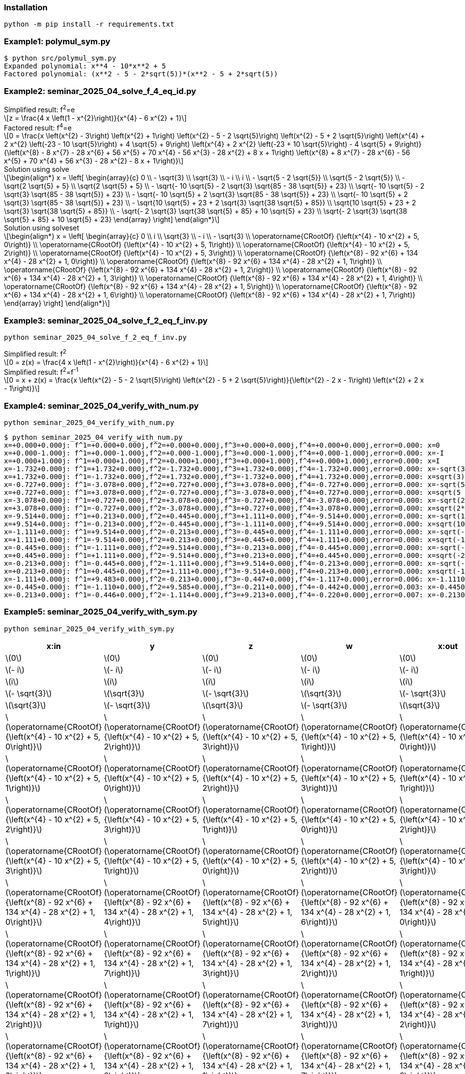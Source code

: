 :stem: latexmath

=== Installation

[source,shell]
----
python -m pip install -r requirements.txt
----

=== Example1: polymul_sym.py

[source,plaintext]
----
$ python src/polymul_sym.py 
Expanded polynomial: x**4 - 10*x**2 + 5
Factored polynomial: (x**2 - 5 - 2*sqrt(5))*(x**2 - 5 + 2*sqrt(5))
----

=== Example2: seminar_2025_04_solve_f_4_eq_id.py
[latexmath]
.Simplified result: f^2^=e
++++
z = \frac{4 x \left(1 - x^{2}\right)}{x^{4} - 6 x^{2} + 1}
++++

[latexmath]
.Factored result: f^4^=e
++++
0 = \frac{x \left(x^{2} - 3\right) \left(x^{2} + 1\right) \left(x^{2} - 5 - 2 \sqrt{5}\right) \left(x^{2} - 5 + 2 \sqrt{5}\right) \left(x^{4} + 2 x^{2} \left(-23 - 10 \sqrt{5}\right) + 4 \sqrt{5} + 9\right) \left(x^{4} + 2 x^{2} \left(-23 + 10 \sqrt{5}\right) - 4 \sqrt{5} + 9\right)}{\left(x^{8} - 8 x^{7} - 28 x^{6} + 56 x^{5} + 70 x^{4} - 56 x^{3} - 28 x^{2} + 8 x + 1\right) \left(x^{8} + 8 x^{7} - 28 x^{6} - 56 x^{5} + 70 x^{4} + 56 x^{3} - 28 x^{2} - 8 x + 1\right)}
++++

[latexmath]
.Solution using solve
++++
\begin{align*}
x = \left[
  \begin{array}{c}
0 \\
- \sqrt{3} \\
\sqrt{3} \\
- i \\
i \\
- \sqrt{5 - 2 \sqrt{5}} \\
\sqrt{5 - 2 \sqrt{5}} \\
- \sqrt{2 \sqrt{5} + 5} \\
\sqrt{2 \sqrt{5} + 5} \\
- \sqrt{- 10 \sqrt{5} - 2 \sqrt{3} \sqrt{85 - 38 \sqrt{5}} + 23} \\
\sqrt{- 10 \sqrt{5} - 2 \sqrt{3} \sqrt{85 - 38 \sqrt{5}} + 23} \\
- \sqrt{- 10 \sqrt{5} + 2 \sqrt{3} \sqrt{85 - 38 \sqrt{5}} + 23} \\
\sqrt{- 10 \sqrt{5} + 2 \sqrt{3} \sqrt{85 - 38 \sqrt{5}} + 23} \\
- \sqrt{10 \sqrt{5} + 23 + 2 \sqrt{3} \sqrt{38 \sqrt{5} + 85}} \\
\sqrt{10 \sqrt{5} + 23 + 2 \sqrt{3} \sqrt{38 \sqrt{5} + 85}} \\
- \sqrt{- 2 \sqrt{3} \sqrt{38 \sqrt{5} + 85} + 10 \sqrt{5} + 23} \\
\sqrt{- 2 \sqrt{3} \sqrt{38 \sqrt{5} + 85} + 10 \sqrt{5} + 23}
  \end{array}
\right]
\end{align*}
++++

[latexmath]
.Solution using solveset
++++
\begin{align*}
x = \left[
  \begin{array}{c}
0 \\
i \\
\sqrt{3} \\
- i \\
- \sqrt{3} \\
\operatorname{CRootOf} {\left(x^{4} - 10 x^{2} + 5, 0\right)} \\
\operatorname{CRootOf} {\left(x^{4} - 10 x^{2} + 5, 1\right)} \\
\operatorname{CRootOf} {\left(x^{4} - 10 x^{2} + 5, 2\right)} \\
\operatorname{CRootOf} {\left(x^{4} - 10 x^{2} + 5, 3\right)} \\
\operatorname{CRootOf} {\left(x^{8} - 92 x^{6} + 134 x^{4} - 28 x^{2} + 1, 0\right)} \\
\operatorname{CRootOf} {\left(x^{8} - 92 x^{6} + 134 x^{4} - 28 x^{2} + 1, 1\right)} \\
\operatorname{CRootOf} {\left(x^{8} - 92 x^{6} + 134 x^{4} - 28 x^{2} + 1, 2\right)} \\
\operatorname{CRootOf} {\left(x^{8} - 92 x^{6} + 134 x^{4} - 28 x^{2} + 1, 3\right)} \\
\operatorname{CRootOf} {\left(x^{8} - 92 x^{6} + 134 x^{4} - 28 x^{2} + 1, 4\right)} \\
\operatorname{CRootOf} {\left(x^{8} - 92 x^{6} + 134 x^{4} - 28 x^{2} + 1, 5\right)} \\
\operatorname{CRootOf} {\left(x^{8} - 92 x^{6} + 134 x^{4} - 28 x^{2} + 1, 6\right)} \\
\operatorname{CRootOf} {\left(x^{8} - 92 x^{6} + 134 x^{4} - 28 x^{2} + 1, 7\right)}
  \end{array}
\right]
\end{align*}
++++

=== Example3: seminar_2025_04_solve_f_2_eq_f_inv.py

[source,shell]
----
python seminar_2025_04_solve_f_2_eq_f_inv.py
----

[latexmath]
.Simplified result: f^2^
++++
0 = z(x) = \frac{4 x \left(1 - x^{2}\right)}{x^{4} - 6 x^{2} + 1}
++++

[latexmath]
.Simplified result: f^2^=f^-1^
++++
0 = x + z(x) = \frac{x \left(x^{2} - 5 - 2 \sqrt{5}\right) \left(x^{2} - 5 + 2 \sqrt{5}\right)}{\left(x^{2} - 2 x - 1\right) \left(x^{2} + 2 x - 1\right)}
++++

=== Example4: seminar_2025_04_verify_with_num.py

[source,shell]
----
python seminar_2025_04_verify_with_num.py
----


[source,plaintext]
----
$ python seminar_2025_04_verify_with_num.py
x=+0.000+0.000j: f^1=+0.000+0.000j,f^2=+0.000+0.000j,f^3=+0.000+0.000j,f^4=+0.000+0.000j,error=0.000: x=0
x=+0.000-1.000j: f^1=+0.000-1.000j,f^2=+0.000-1.000j,f^3=+0.000-1.000j,f^4=+0.000-1.000j,error=0.000: x=-I
x=+0.000+1.000j: f^1=+0.000+1.000j,f^2=+0.000+1.000j,f^3=+0.000+1.000j,f^4=+0.000+1.000j,error=0.000: x=I
x=-1.732+0.000j: f^1=+1.732+0.000j,f^2=-1.732+0.000j,f^3=+1.732+0.000j,f^4=-1.732+0.000j,error=0.000: x=-sqrt(3)
x=+1.732+0.000j: f^1=-1.732+0.000j,f^2=+1.732+0.000j,f^3=-1.732+0.000j,f^4=+1.732+0.000j,error=0.000: x=sqrt(3)
x=-0.727+0.000j: f^1=-3.078+0.000j,f^2=+0.727+0.000j,f^3=+3.078+0.000j,f^4=-0.727+0.000j,error=0.000: x=-sqrt(5 - 2*sqrt(5))
x=+0.727+0.000j: f^1=+3.078+0.000j,f^2=-0.727+0.000j,f^3=-3.078+0.000j,f^4=+0.727+0.000j,error=0.000: x=sqrt(5 - 2*sqrt(5))
x=-3.078+0.000j: f^1=+0.727+0.000j,f^2=+3.078+0.000j,f^3=-0.727+0.000j,f^4=-3.078+0.000j,error=0.000: x=-sqrt(2*sqrt(5) + 5)
x=+3.078+0.000j: f^1=-0.727+0.000j,f^2=-3.078+0.000j,f^3=+0.727+0.000j,f^4=+3.078+0.000j,error=0.000: x=sqrt(2*sqrt(5) + 5)
x=-9.514+0.000j: f^1=+0.213+0.000j,f^2=+0.445+0.000j,f^3=+1.111+0.000j,f^4=-9.514+0.000j,error=0.000: x=-sqrt(10*sqrt(5) + 23 + 2*sqrt(114*sqrt(5) + 255))
x=+9.514+0.000j: f^1=-0.213+0.000j,f^2=-0.445+0.000j,f^3=-1.111+0.000j,f^4=+9.514+0.000j,error=0.000: x=sqrt(10*sqrt(5) + 23 + 2*sqrt(114*sqrt(5) + 255))
x=-1.111+0.000j: f^1=+9.514+0.000j,f^2=-0.213+0.000j,f^3=-0.445+0.000j,f^4=-1.111+0.000j,error=0.000: x=-sqrt(-10*sqrt(5) + 2*sqrt(255 - 114*sqrt(5)) + 23)
x=+1.111+0.000j: f^1=-9.514+0.000j,f^2=+0.213+0.000j,f^3=+0.445+0.000j,f^4=+1.111+0.000j,error=0.000: x=sqrt(-10*sqrt(5) + 2*sqrt(255 - 114*sqrt(5)) + 23)
x=-0.445+0.000j: f^1=-1.111+0.000j,f^2=+9.514+0.000j,f^3=-0.213+0.000j,f^4=-0.445+0.000j,error=0.000: x=-sqrt(-2*sqrt(114*sqrt(5) + 255) + 10*sqrt(5) + 23)
x=+0.445+0.000j: f^1=+1.111+0.000j,f^2=-9.514+0.000j,f^3=+0.213+0.000j,f^4=+0.445+0.000j,error=0.000: x=sqrt(-2*sqrt(114*sqrt(5) + 255) + 10*sqrt(5) + 23)
x=-0.213+0.000j: f^1=-0.445+0.000j,f^2=-1.111+0.000j,f^3=+9.514+0.000j,f^4=-0.213+0.000j,error=0.000: x=-sqrt(-10*sqrt(5) - 2*sqrt(255 - 114*sqrt(5)) + 23)
x=+0.213+0.000j: f^1=+0.445+0.000j,f^2=+1.111+0.000j,f^3=-9.514+0.000j,f^4=+0.213+0.000j,error=0.000: x=sqrt(-10*sqrt(5) - 2*sqrt(255 - 114*sqrt(5)) + 23)
x=-1.111+0.000j: f^1=+9.483+0.000j,f^2=-0.213+0.000j,f^3=-0.447+0.000j,f^4=-1.117+0.000j,error=0.006: x=-1.11100000000000
x=-0.445+0.000j: f^1=-1.110+0.000j,f^2=+9.585+0.000j,f^3=-0.211+0.000j,f^4=-0.442+0.000j,error=0.003: x=-0.445000000000000
x=-0.213+0.000j: f^1=-0.446+0.000j,f^2=-1.114+0.000j,f^3=+9.213+0.000j,f^4=-0.220+0.000j,error=0.007: x=-0.213000000000000
----

=== Example5: seminar_2025_04_verify_with_sym.py

[source,shell]
----
python seminar_2025_04_verify_with_sym.py 
----

[options="header, autowidth"]
|===
|x:in |y |z |w |x:out |error
|  latexmath:[0] |  latexmath:[0] |  latexmath:[0] |  latexmath:[0] |  latexmath:[0] |0
|  latexmath:[- i] |  latexmath:[- i] |  latexmath:[- i] |  latexmath:[- i] |  latexmath:[- i] |0
|  latexmath:[i] |  latexmath:[i] |  latexmath:[i] |  latexmath:[i] |  latexmath:[i] |0
|  latexmath:[- \sqrt{3}] |  latexmath:[\sqrt{3}] |  latexmath:[- \sqrt{3}] |  latexmath:[\sqrt{3}] |  latexmath:[- \sqrt{3}] |0
|  latexmath:[\sqrt{3}] |  latexmath:[- \sqrt{3}] |  latexmath:[\sqrt{3}] |  latexmath:[- \sqrt{3}] |  latexmath:[\sqrt{3}] |0
|  latexmath:[\operatorname{CRootOf} {\left(x^{4} - 10 x^{2} + 5, 0\right)}] |  latexmath:[\operatorname{CRootOf} {\left(x^{4} - 10 x^{2} + 5, 2\right)}] |  latexmath:[\operatorname{CRootOf} {\left(x^{4} - 10 x^{2} + 5, 3\right)}] |  latexmath:[\operatorname{CRootOf} {\left(x^{4} - 10 x^{2} + 5, 1\right)}] |  latexmath:[\operatorname{CRootOf} {\left(x^{4} - 10 x^{2} + 5, 0\right)}] |0
|  latexmath:[\operatorname{CRootOf} {\left(x^{4} - 10 x^{2} + 5, 1\right)}] |  latexmath:[\operatorname{CRootOf} {\left(x^{4} - 10 x^{2} + 5, 0\right)}] |  latexmath:[\operatorname{CRootOf} {\left(x^{4} - 10 x^{2} + 5, 2\right)}] |  latexmath:[\operatorname{CRootOf} {\left(x^{4} - 10 x^{2} + 5, 3\right)}] |  latexmath:[\operatorname{CRootOf} {\left(x^{4} - 10 x^{2} + 5, 1\right)}] |0
|  latexmath:[\operatorname{CRootOf} {\left(x^{4} - 10 x^{2} + 5, 2\right)}] |  latexmath:[\operatorname{CRootOf} {\left(x^{4} - 10 x^{2} + 5, 3\right)}] |  latexmath:[\operatorname{CRootOf} {\left(x^{4} - 10 x^{2} + 5, 1\right)}] |  latexmath:[\operatorname{CRootOf} {\left(x^{4} - 10 x^{2} + 5, 0\right)}] |  latexmath:[\operatorname{CRootOf} {\left(x^{4} - 10 x^{2} + 5, 2\right)}] |0
|  latexmath:[\operatorname{CRootOf} {\left(x^{4} - 10 x^{2} + 5, 3\right)}] |  latexmath:[\operatorname{CRootOf} {\left(x^{4} - 10 x^{2} + 5, 1\right)}] |  latexmath:[\operatorname{CRootOf} {\left(x^{4} - 10 x^{2} + 5, 0\right)}] |  latexmath:[\operatorname{CRootOf} {\left(x^{4} - 10 x^{2} + 5, 2\right)}] |  latexmath:[\operatorname{CRootOf} {\left(x^{4} - 10 x^{2} + 5, 3\right)}] |0
|  latexmath:[\operatorname{CRootOf} {\left(x^{8} - 92 x^{6} + 134 x^{4} - 28 x^{2} + 1, 0\right)}] |  latexmath:[\operatorname{CRootOf} {\left(x^{8} - 92 x^{6} + 134 x^{4} - 28 x^{2} + 1, 4\right)}] |  latexmath:[\operatorname{CRootOf} {\left(x^{8} - 92 x^{6} + 134 x^{4} - 28 x^{2} + 1, 5\right)}] |  latexmath:[\operatorname{CRootOf} {\left(x^{8} - 92 x^{6} + 134 x^{4} - 28 x^{2} + 1, 6\right)}] |  latexmath:[\operatorname{CRootOf} {\left(x^{8} - 92 x^{6} + 134 x^{4} - 28 x^{2} + 1, 0\right)}] |0
|  latexmath:[\operatorname{CRootOf} {\left(x^{8} - 92 x^{6} + 134 x^{4} - 28 x^{2} + 1, 1\right)}] |  latexmath:[\operatorname{CRootOf} {\left(x^{8} - 92 x^{6} + 134 x^{4} - 28 x^{2} + 1, 7\right)}] |  latexmath:[\operatorname{CRootOf} {\left(x^{8} - 92 x^{6} + 134 x^{4} - 28 x^{2} + 1, 3\right)}] |  latexmath:[\operatorname{CRootOf} {\left(x^{8} - 92 x^{6} + 134 x^{4} - 28 x^{2} + 1, 2\right)}] |  latexmath:[\operatorname{CRootOf} {\left(x^{8} - 92 x^{6} + 134 x^{4} - 28 x^{2} + 1, 1\right)}] |0
|  latexmath:[\operatorname{CRootOf} {\left(x^{8} - 92 x^{6} + 134 x^{4} - 28 x^{2} + 1, 2\right)}] |  latexmath:[\operatorname{CRootOf} {\left(x^{8} - 92 x^{6} + 134 x^{4} - 28 x^{2} + 1, 1\right)}] |  latexmath:[\operatorname{CRootOf} {\left(x^{8} - 92 x^{6} + 134 x^{4} - 28 x^{2} + 1, 7\right)}] |  latexmath:[\operatorname{CRootOf} {\left(x^{8} - 92 x^{6} + 134 x^{4} - 28 x^{2} + 1, 3\right)}] |  latexmath:[\operatorname{CRootOf} {\left(x^{8} - 92 x^{6} + 134 x^{4} - 28 x^{2} + 1, 2\right)}] |0
|  latexmath:[\operatorname{CRootOf} {\left(x^{8} - 92 x^{6} + 134 x^{4} - 28 x^{2} + 1, 3\right)}] |  latexmath:[\operatorname{CRootOf} {\left(x^{8} - 92 x^{6} + 134 x^{4} - 28 x^{2} + 1, 2\right)}] |  latexmath:[\operatorname{CRootOf} {\left(x^{8} - 92 x^{6} + 134 x^{4} - 28 x^{2} + 1, 1\right)}] |  latexmath:[\operatorname{CRootOf} {\left(x^{8} - 92 x^{6} + 134 x^{4} - 28 x^{2} + 1, 7\right)}] |  latexmath:[\operatorname{CRootOf} {\left(x^{8} - 92 x^{6} + 134 x^{4} - 28 x^{2} + 1, 3\right)}] |0
|  latexmath:[\operatorname{CRootOf} {\left(x^{8} - 92 x^{6} + 134 x^{4} - 28 x^{2} + 1, 4\right)}] |  latexmath:[\operatorname{CRootOf} {\left(x^{8} - 92 x^{6} + 134 x^{4} - 28 x^{2} + 1, 5\right)}] |  latexmath:[\operatorname{CRootOf} {\left(x^{8} - 92 x^{6} + 134 x^{4} - 28 x^{2} + 1, 6\right)}] |  latexmath:[\operatorname{CRootOf} {\left(x^{8} - 92 x^{6} + 134 x^{4} - 28 x^{2} + 1, 0\right)}] |  latexmath:[\operatorname{CRootOf} {\left(x^{8} - 92 x^{6} + 134 x^{4} - 28 x^{2} + 1, 4\right)}] |0
|  latexmath:[\operatorname{CRootOf} {\left(x^{8} - 92 x^{6} + 134 x^{4} - 28 x^{2} + 1, 5\right)}] |  latexmath:[\operatorname{CRootOf} {\left(x^{8} - 92 x^{6} + 134 x^{4} - 28 x^{2} + 1, 6\right)}] |  latexmath:[\operatorname{CRootOf} {\left(x^{8} - 92 x^{6} + 134 x^{4} - 28 x^{2} + 1, 0\right)}] |  latexmath:[\operatorname{CRootOf} {\left(x^{8} - 92 x^{6} + 134 x^{4} - 28 x^{2} + 1, 4\right)}] |  latexmath:[\operatorname{CRootOf} {\left(x^{8} - 92 x^{6} + 134 x^{4} - 28 x^{2} + 1, 5\right)}] |0
|  latexmath:[\operatorname{CRootOf} {\left(x^{8} - 92 x^{6} + 134 x^{4} - 28 x^{2} + 1, 6\right)}] |  latexmath:[\operatorname{CRootOf} {\left(x^{8} - 92 x^{6} + 134 x^{4} - 28 x^{2} + 1, 0\right)}] |  latexmath:[\operatorname{CRootOf} {\left(x^{8} - 92 x^{6} + 134 x^{4} - 28 x^{2} + 1, 4\right)}] |  latexmath:[\operatorname{CRootOf} {\left(x^{8} - 92 x^{6} + 134 x^{4} - 28 x^{2} + 1, 5\right)}] |  latexmath:[\operatorname{CRootOf} {\left(x^{8} - 92 x^{6} + 134 x^{4} - 28 x^{2} + 1, 6\right)}] |0
|  latexmath:[\operatorname{CRootOf} {\left(x^{8} - 92 x^{6} + 134 x^{4} - 28 x^{2} + 1, 7\right)}] |  latexmath:[\operatorname{CRootOf} {\left(x^{8} - 92 x^{6} + 134 x^{4} - 28 x^{2} + 1, 3\right)}] |  latexmath:[\operatorname{CRootOf} {\left(x^{8} - 92 x^{6} + 134 x^{4} - 28 x^{2} + 1, 2\right)}] |  latexmath:[\operatorname{CRootOf} {\left(x^{8} - 92 x^{6} + 134 x^{4} - 28 x^{2} + 1, 1\right)}] |  latexmath:[\operatorname{CRootOf} {\left(x^{8} - 92 x^{6} + 134 x^{4} - 28 x^{2} + 1, 7\right)}] |0
|===
